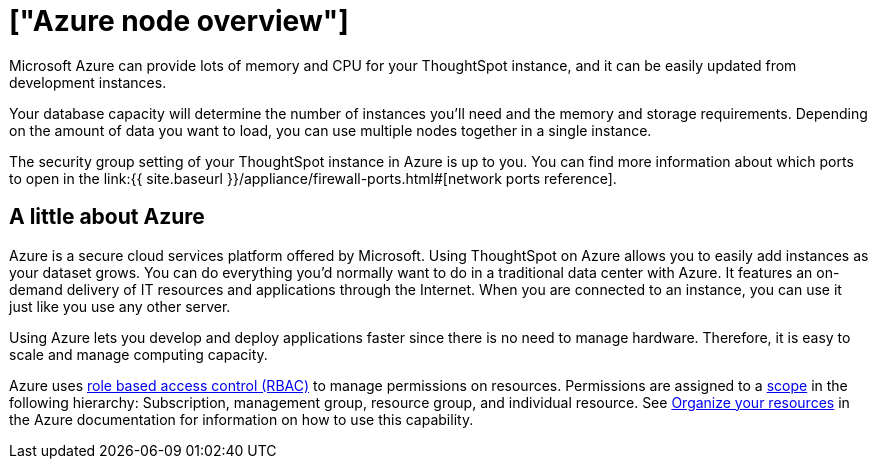 = ["Azure node overview"]
:last_updated: 11/18/2019
:permalink: /:collection/:path.html
:sidebar: mydoc_sidebar
:summary: You can host ThoughtSpot on Microsoft Azure.

Microsoft Azure can provide lots of memory and CPU for your ThoughtSpot instance, and it can be easily updated from development instances.

Your database capacity will determine the number of instances you'll need and the memory and storage requirements.
Depending on the amount of data you want to load, you can use multiple nodes together in a single instance.

The security group setting of your ThoughtSpot instance in Azure is up to you.
You can find more information about which ports to open in the link:{{ site.baseurl }}/appliance/firewall-ports.html#[network ports reference].

== A little about Azure

Azure is a secure cloud services platform offered by Microsoft.
Using ThoughtSpot on Azure allows you to easily add instances as your dataset grows.
You can do everything you'd normally want to do in a traditional data center with Azure.
It features an on-demand delivery of IT resources and applications through the Internet.
When you are connected to an instance, you can use it just like you use any other server.

Using Azure lets you develop and deploy applications faster since there is no need to manage hardware.
Therefore, it is easy to scale and manage computing capacity.

Azure uses https://docs.microsoft.com/en-us/azure/role-based-access-control/overview[role based access control (RBAC)] to manage permissions on resources.
Permissions are assigned to a https://docs.microsoft.com/en-us/azure/role-based-access-control/overview#scope[scope] in the following hierarchy: Subscription, management group, resource group, and individual resource.
See https://docs.microsoft.com/en-us/azure/azure-resource-manager/management-groups-overview[Organize your resources] in the Azure documentation for information on how to use this capability.
